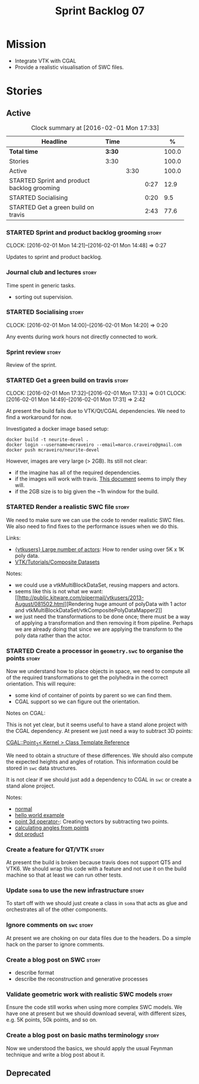 #+title: Sprint Backlog 07
#+options: date:nil toc:nil author:nil num:nil
#+todo: STARTED | COMPLETED CANCELLED POSTPONED
#+tags: { story(s) spike(p) }

* Mission

- Integrate VTK with CGAL
- Provide a realistic visualisation of SWC files.

* Stories

** Active

#+begin: clocktable :maxlevel 3 :scope subtree :indent nil :emphasize nil :scope file :narrow 75 :formula %
#+CAPTION: Clock summary at [2016-02-01 Mon 17:33]
| <75>                                                                        |        |      |      |       |
| Headline                                                                    | Time   |      |      |     % |
|-----------------------------------------------------------------------------+--------+------+------+-------|
| *Total time*                                                                | *3:30* |      |      | 100.0 |
|-----------------------------------------------------------------------------+--------+------+------+-------|
| Stories                                                                     | 3:30   |      |      | 100.0 |
| Active                                                                      |        | 3:30 |      | 100.0 |
| STARTED Sprint and product backlog grooming                                 |        |      | 0:27 |  12.9 |
| STARTED Socialising                                                         |        |      | 0:20 |   9.5 |
| STARTED Get a green build on travis                                         |        |      | 2:43 |  77.6 |
#+TBLFM: $5='(org-clock-time% @3$2 $2..$4);%.1f
#+end:

*** STARTED Sprint and product backlog grooming                       :story:
    CLOCK: [2016-02-01 Mon 14:21]--[2016-02-01 Mon 14:48] =>  0:27

Updates to sprint and product backlog.

*** Journal club and lectures                                         :story:

Time spent in generic tasks.

- sorting out supervision.

*** STARTED Socialising                                               :story:
    CLOCK: [2016-02-01 Mon 14:00]--[2016-02-01 Mon 14:20] =>  0:20

Any events during work hours not directly connected to work.

*** Sprint review                                                     :story:

Review of the sprint.

*** STARTED Get a green build on travis                               :story:
    CLOCK: [2016-02-01 Mon 17:32]--[2016-02-01 Mon 17:33] =>  0:01
    CLOCK: [2016-02-01 Mon 14:49]--[2016-02-01 Mon 17:31] =>  2:42

At present the build fails due to VTK/Qt/CGAL dependencies. We need to
find a workaround for now.

Investigated a docker image based setup:

: docker build -t neurite-devel .
: docker login --username=mcraveiro --email=marco.craveiro@gmail.com
: docker push mcraveiro/neurite-devel

However, images are very large (> 2GB). Its still not clear:

- if the imagine has all of the required dependencies.
- if the images will work with travis. [[https://docs.travis-ci.com/user/docker/][This document]] seems to imply
  they will.
- if the 2GB size is to big given the ~1h window for the build.

*** STARTED Render a realistic SWC file                               :story:

We need to make sure we can use the code to render realistic SWC
files. We also need to find fixes to the performance issues when we do
this.

Links:

- [[http://www.vtk.org/pipermail/vtkusers/2011-June/068115.html][{vtkusers} Large number of actors]]: How to render using over 5K x 1K
  poly data.
- [[http://www.paraview.org/Wiki/VTK/Tutorials/Composite_Datasets][VTK/Tutorials/Composite Datasets]]

Notes:

- we could use a vtkMultiBlockDataSet, reusing mappers and actors.
- seems like this is not what we want: [[http://public.kitware.com/pipermail/vtkusers/2013-August/081502.html][Rendering huge amount of
  polyData with 1 actor and
  vtkMultiBlockDataSet/vtkCompositePolyDataMapper2]]
- we just need the transformations to be done once; there must be a
  way of applying a transformation and then removing it from
  pipeline. Perhaps we are already doing that since we are applying
  the transform to the poly data rather than the actor.

*** STARTED Create a processor in =geometry.swc= to organise the points :story:

Now we understand how to place objects in space, we need to compute
all of the required transformations to get the polyhedra in the
correct orientation. This will require:

- some kind of container of points by parent so we can find them.
- CGAL support so we can figure out the orientation.

Notes on CGAL:

This is not yet clear, but it seems useful to have a stand alone
project with the CGAL dependency. At present we just need a way to
subtract 3D points:

[[http://doc.cgal.org/latest/Kernel_23/classCGAL_1_1Point__3.html#a13fbe61503fadf1ea7f66d34652353d1][CGAL::Point_3< Kernel > Class Template Reference]]

We need to obtain a structure of these differences. We should also
compute the expected heights and angles of rotation. This information
could be stored in =swc= data structures.

It is not clear if we should just add a dependency to CGAL in =swc= or
create a stand alone project.

Notes:

- [[http://doc.cgal.org/latest/Kernel_23/group__normal__grp.html][normal]]
- [[http://doc.cgal.org/latest/Manual/introduction.html][hello world example]]
- [[http://doc.cgal.org/latest/Kernel_23/classCGAL_1_1Point__3.html#a13fbe61503fadf1ea7f66d34652353d1][point 3d operator-]]: Creating vectors by subtracting two points.
- [[http://cgal-discuss.949826.n4.nabble.com/Calculate-angle-td950283.html][calculating angles from points]]
- [[https://www.mathsisfun.com/algebra/vectors-dot-product.html][dot product]]

*** Create a feature for QT/VTK                                       :story:

At present the build is broken because travis does not support QT5 and
VTK6. We should wrap this code with a feature and not use it on the
build machine so that at least we can run other tests.

*** Update =soma= to use the new infrastructure                       :story:

To start off with we should just create a class in =soma= that acts as
glue and orchestrates all of the other components.

*** Ignore comments on =swc=                                          :story:

At present we are choking on our data files due to the headers. Do a
simple hack on the parser to ignore comments.

*** Create a blog post on SWC                                         :story:

- describe format
- describe the reconstruction and generative processes

*** Validate geometric work with realistic SWC models                 :story:

Ensure the code still works when using more complex SWC models. We
have one at present but we should download several, with different
sizes, e.g. 5K points, 50k points, and so on.

*** Create a blog post on basic maths terminology                     :story:

Now we understood the basics, we should apply the usual Feynman
technique and write a blog post about it.

** Deprecated
